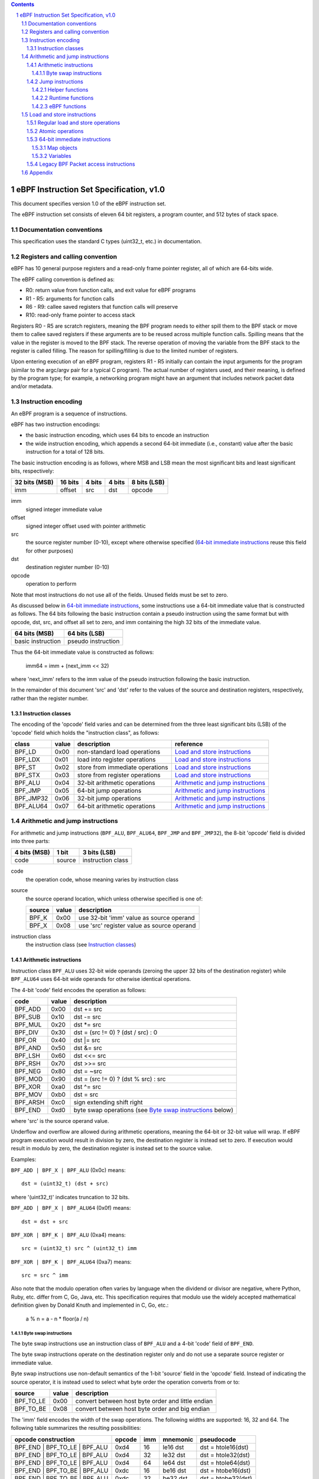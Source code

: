 .. contents::
.. sectnum::

========================================
eBPF Instruction Set Specification, v1.0
========================================

This document specifies version 1.0 of the eBPF instruction set.

The eBPF instruction set consists of eleven 64 bit registers, a program counter,
and 512 bytes of stack space.

Documentation conventions
=========================

This specification uses the standard C types (uint32_t, etc.) in documentation.

Registers and calling convention
================================

eBPF has 10 general purpose registers and a read-only frame pointer register,
all of which are 64-bits wide.

The eBPF calling convention is defined as:

* R0: return value from function calls, and exit value for eBPF programs
* R1 - R5: arguments for function calls
* R6 - R9: callee saved registers that function calls will preserve
* R10: read-only frame pointer to access stack

Registers R0 - R5 are scratch registers, meaning the BPF program needs to either
spill them to the BPF stack or move them to callee saved registers if these
arguments are to be reused across multiple function calls. Spilling means
that the value in the register is moved to the BPF stack. The reverse operation
of moving the variable from the BPF stack to the register is called filling.
The reason for spilling/filling is due to the limited number of registers.

Upon entering execution of an eBPF program, registers R1 - R5 initially can contain
the input arguments for the program (similar to the argc/argv pair for a typical C program).
The actual number of registers used, and their meaning, is defined by the program type;
for example, a networking program might have an argument that includes network packet data
and/or metadata.

Instruction encoding
====================

An eBPF program is a sequence of instructions.

eBPF has two instruction encodings:

* the basic instruction encoding, which uses 64 bits to encode an instruction
* the wide instruction encoding, which appends a second 64-bit immediate (i.e.,
  constant) value after the basic instruction for a total of 128 bits.

The basic instruction encoding is as follows, where MSB and LSB mean the most significant
bits and least significant bits, respectively:

=============  =======  ===============  ====================  ============
32 bits (MSB)  16 bits  4 bits           4 bits                8 bits (LSB)
=============  =======  ===============  ====================  ============
imm            offset   src              dst                   opcode
=============  =======  ===============  ====================  ============

imm
  signed integer immediate value

offset
  signed integer offset used with pointer arithmetic

src
  the source register number (0-10), except where otherwise specified
  (`64-bit immediate instructions`_ reuse this field for other purposes)

dst
  destination register number (0-10)

opcode
  operation to perform

Note that most instructions do not use all of the fields.
Unused fields must be set to zero.

As discussed below in `64-bit immediate instructions`_, some
instructions use a 64-bit immediate value that is constructed as follows.
The 64 bits following the basic instruction contain a pseudo instruction
using the same format but with opcode, dst, src, and offset all set to zero,
and imm containing the high 32 bits of the immediate value.

=================  ==================
64 bits (MSB)      64 bits (LSB)
=================  ==================
basic instruction  pseudo instruction
=================  ==================

Thus the 64-bit immediate value is constructed as follows:

  imm64 = imm + (next_imm << 32)

where 'next_imm' refers to the imm value of the pseudo instruction
following the basic instruction.

In the remainder of this document 'src' and 'dst' refer to the values of the source
and destination registers, respectively, rather than the register number.

Instruction classes
-------------------

The encoding of the 'opcode' field varies and can be determined from
the three least significant bits (LSB) of the 'opcode' field which holds
the "instruction class", as follows:

=========  =====  ===============================  =================
class      value  description                      reference
=========  =====  ===============================  =================
BPF_LD     0x00   non-standard load operations     `Load and store instructions`_
BPF_LDX    0x01   load into register operations    `Load and store instructions`_
BPF_ST     0x02   store from immediate operations  `Load and store instructions`_
BPF_STX    0x03   store from register operations   `Load and store instructions`_
BPF_ALU    0x04   32-bit arithmetic operations     `Arithmetic and jump instructions`_
BPF_JMP    0x05   64-bit jump operations           `Arithmetic and jump instructions`_
BPF_JMP32  0x06   32-bit jump operations           `Arithmetic and jump instructions`_
BPF_ALU64  0x07   64-bit arithmetic operations     `Arithmetic and jump instructions`_
=========  =====  ===============================  =================

Arithmetic and jump instructions
================================

For arithmetic and jump instructions (``BPF_ALU``, ``BPF_ALU64``, ``BPF_JMP`` and
``BPF_JMP32``), the 8-bit 'opcode' field is divided into three parts:

==============  ======  =================
4 bits (MSB)    1 bit   3 bits (LSB)
==============  ======  =================
code            source  instruction class
==============  ======  =================

code
  the operation code, whose meaning varies by instruction class

source
  the source operand location, which unless otherwise specified is one of:

  ======  =====  ========================================
  source  value  description
  ======  =====  ========================================
  BPF_K   0x00   use 32-bit 'imm' value as source operand
  BPF_X   0x08   use 'src' register value as source operand
  ======  =====  ========================================

instruction class
  the instruction class (see `Instruction classes`_)

Arithmetic instructions
-----------------------

Instruction class ``BPF_ALU`` uses 32-bit wide operands (zeroing the upper 32 bits
of the destination register) while ``BPF_ALU64`` uses 64-bit wide operands for
otherwise identical operations.

The 4-bit 'code' field encodes the operation as follows:

========  =====  =================================================
code      value  description
========  =====  =================================================
BPF_ADD   0x00   dst += src
BPF_SUB   0x10   dst -= src
BPF_MUL   0x20   dst \*= src
BPF_DIV   0x30   dst = (src != 0) ? (dst / src) : 0
BPF_OR    0x40   dst \|= src
BPF_AND   0x50   dst &= src
BPF_LSH   0x60   dst <<= src
BPF_RSH   0x70   dst >>= src
BPF_NEG   0x80   dst = ~src
BPF_MOD   0x90   dst = (src != 0) ? (dst % src) : src
BPF_XOR   0xa0   dst ^= src
BPF_MOV   0xb0   dst = src
BPF_ARSH  0xc0   sign extending shift right
BPF_END   0xd0   byte swap operations (see `Byte swap instructions`_ below)
========  =====  =================================================

where 'src' is the source operand value.

Underflow and overflow are allowed during arithmetic operations,
meaning the 64-bit or 32-bit value will wrap.  If
eBPF program execution would result in division by zero,
the destination register is instead set to zero.
If execution would result in modulo by zero,
the destination register is instead set to the source value.

Examples:

``BPF_ADD | BPF_X | BPF_ALU`` (0x0c) means::

  dst = (uint32_t) (dst + src)

where '(uint32_t)' indicates truncation to 32 bits.

``BPF_ADD | BPF_X | BPF_ALU64`` (0x0f) means::

  dst = dst + src

``BPF_XOR | BPF_K | BPF_ALU`` (0xa4) means::

  src = (uint32_t) src ^ (uint32_t) imm

``BPF_XOR | BPF_K | BPF_ALU64`` (0xa7) means::

  src = src ^ imm


Also note that the modulo operation often varies by language
when the dividend or divisor are negative, where Python, Ruby, etc.
differ from C, Go, Java, etc. This specification requires that
modulo use the widely accepted mathematical definition given by Donald
Knuth and implemented in C, Go, etc.:

   a % n = a - n * floor(a / n)

Byte swap instructions
~~~~~~~~~~~~~~~~~~~~~~

The byte swap instructions use an instruction class of ``BPF_ALU`` and a 4-bit
'code' field of ``BPF_END``.

The byte swap instructions operate on the destination register
only and do not use a separate source register or immediate value.

Byte swap instructions use non-default semantics of the 1-bit 'source' field in
the 'opcode' field.  Instead of indicating the source operator, it is instead
used to select what byte order the operation converts from or to:

=========  =====  =================================================
source     value  description
=========  =====  =================================================
BPF_TO_LE  0x00   convert between host byte order and little endian
BPF_TO_BE  0x08   convert between host byte order and big endian
=========  =====  =================================================

The 'imm' field encodes the width of the swap operations.  The following widths
are supported: 16, 32 and 64. The following table summarizes the resulting
possibilities:

=============================  =========  ===  ========  ==================
opcode construction            opcode     imm  mnemonic  pseudocode
=============================  =========  ===  ========  ==================
BPF_END | BPF_TO_LE | BPF_ALU  0xd4       16   le16 dst  dst = htole16(dst)
BPF_END | BPF_TO_LE | BPF_ALU  0xd4       32   le32 dst  dst = htole32(dst)
BPF_END | BPF_TO_LE | BPF_ALU  0xd4       64   le64 dst  dst = htole64(dst)
BPF_END | BPF_TO_BE | BPF_ALU  0xdc       16   be16 dst  dst = htobe16(dst)
BPF_END | BPF_TO_BE | BPF_ALU  0xdc       32   be32 dst  dst = htobe32(dst)
BPF_END | BPF_TO_BE | BPF_ALU  0xdc       64   be64 dst  dst = htobe64(dst)
=============================  =========  ===  ========  ==================

where

* mnenomic indicates a short form that might be displayed by some tools such as disassemblers
* 'htoleNN()' indicates converting a NN-bit value from host byte order to little-endian byte order
* 'htobeNN()' indicates converting a NN-bit value from host byte order to big-endian byte order

Jump instructions
-----------------

Instruction class ``BPF_JMP32`` uses 32-bit wide operands while ``BPF_JMP`` uses 64-bit wide operands for
otherwise identical operations.

The 4-bit 'code' field encodes the operation as below, where PC is the program counter:

========  =====  ===  ==========================  ============
code      value  src  description                 notes
========  =====  ===  ==========================  ============
BPF_JA    0x00   0x0  PC += offset                BPF_JMP only
BPF_JEQ   0x10   any  PC += offset if dst == src
BPF_JGT   0x20   any  PC += offset if dst > src   unsigned
BPF_JGE   0x30   any  PC += offset if dst >= src  unsigned
BPF_JSET  0x40   any  PC += offset if dst & src
BPF_JNE   0x50   any  PC += offset if dst != src
BPF_JSGT  0x60   any  PC += offset if dst > src   signed
BPF_JSGE  0x70   any  PC += offset if dst >= src  signed
BPF_CALL  0x80   0x0  call helper function imm    see `Helper functions`_
BPF_CALL  0x80   0x1  call PC += offset           see `eBPF functions`_
BPF_CALL  0x80   0x2  call runtime function imm   see `Runtime functions`_
BPF_EXIT  0x95   0x0  return                      BPF_JMP only
BPF_JLT   0xa0   any  PC += offset if dst < src   unsigned
BPF_JLE   0xb0   any  PC += offset if dst <= src  unsigned
BPF_JSLT  0xc0   any  PC += offset if dst < src   signed
BPF_JSLE  0xd0   any  PC += offset if dst <= src  signed
========  =====  === ===========================  ============

Helper functions
~~~~~~~~~~~~~~~~
Helper functions are a concept whereby BPF programs can call into a
set of function calls exposed by the eBPF runtime.  Each helper
function is identified by an integer used in a ``BPF_CALL`` instruction.
The available helper functions may differ for each eBPF program type.

Conceptually, each helper function is implemented with a commonly shared function
signature defined as:

  uint64_t function(uint64_t r1, uint64_t r2, uint64_t r3, uint64_t r4, uint64_t r5)

In actuality, each helper function is defined as taking between 0 and 5 arguments,
with the remaining registers being ignored.  The definition of a helper function
is responsible for specifying the type (e.g., integer, pointer, etc.) of the value returned,
the number of arguments, and the type of each argument.

Note that ``BPF_CALL | BPF_X | BPF_JMP`` (0x8d), where the helper function integer
would be read from a specified register, is not currently permitted.

Runtime functions
~~~~~~~~~~~~~~~~~
Runtime functions are like helper functions except that they are not specific
to eBPF programs.  They use a different numbering space from helper functions,
but otherwise the same considerations apply.

eBPF functions
~~~~~~~~~~~~~~
eBPF functions are functions exposed by the same eBPF program as the caller,
and are referenced by offset from the call instruction, similar to 'BPF_JA'.
A 'BPF_EXIT' within the eBPF function will return to the caller.

Load and store instructions
===========================

For load and store instructions (``BPF_LD``, ``BPF_LDX``, ``BPF_ST``, and ``BPF_STX``), the
8-bit 'opcode' field is divided as:

============  ======  =================
3 bits (MSB)  2 bits  3 bits (LSB)
============  ======  =================
mode          size    instruction class
============  ======  =================

mode
  one of:

  =============  =====  ====================================  =============
  mode modifier  value  description                           reference
  =============  =====  ====================================  =============
  BPF_IMM        0x00   64-bit immediate instructions         `64-bit immediate instructions`_
  BPF_ABS        0x20   legacy BPF packet access (absolute)   `Legacy BPF Packet access instructions`_
  BPF_IND        0x40   legacy BPF packet access (indirect)   `Legacy BPF Packet access instructions`_
  BPF_MEM        0x60   regular load and store operations     `Regular load and store operations`_
  BPF_ATOMIC     0xc0   atomic operations                     `Atomic operations`_
  =============  =====  ====================================  =============

size
  one of:

  =============  =====  =====================
  size modifier  value  description
  =============  =====  =====================
  BPF_W          0x00   word        (4 bytes)
  BPF_H          0x08   half word   (2 bytes)
  BPF_B          0x10   byte
  BPF_DW         0x18   double word (8 bytes)
  =============  =====  =====================

instruction class
  the instruction class (see `Instruction classes`_)

Regular load and store operations
---------------------------------

The ``BPF_MEM`` mode modifier is used to encode regular load and store
instructions that transfer data between a register and memory.

=============================  =========  ====================================
opcode construction            opcode     pseudocode
=============================  =========  ====================================
BPF_MEM | BPF_B | BPF_LDX      0x71       dst = \*(uint8_t \*) (src + offset)
BPF_MEM | BPF_H | BPF_LDX      0x69       dst = \*(uint16_t \*) (src + offset)
BPF_MEM | BPF_W | BPF_LDX      0x61       dst = \*(uint32_t \*) (src + offset)
BPF_MEM | BPF_DW | BPF_LDX     0x79       dst = \*(uint64_t \*) (src + offset)
BPF_MEM | BPF_B | BPF_ST       0x72       \*(uint8_t \*) (dst + offset) = imm
BPF_MEM | BPF_H | BPF_ST       0x6a       \*(uint16_t \*) (dst + offset) = imm
BPF_MEM | BPF_W | BPF_ST       0x62       \*(uint32_t \*) (dst + offset) = imm
BPF_MEM | BPF_DW | BPF_ST      0x7a       \*(uint64_t \*) (dst + offset) = imm
BPF_MEM | BPF_B | BPF_STX      0x73       \*(uint8_t \*) (dst + offset) = src
BPF_MEM | BPF_H | BPF_STX      0x6b       \*(uint16_t \*) (dst + offset) = src
BPF_MEM | BPF_W | BPF_STX      0x63       \*(uint32_t \*) (dst + offset) = src
BPF_MEM | BPF_DW | BPF_STX     0x7b       \*(uint64_t \*) (dst + offset) = src
=============================  =========  ====================================

Atomic operations
-----------------

Atomic operations are operations that operate on memory and can not be
interrupted or corrupted by other access to the same memory region
by other eBPF programs or means outside of this specification.

All atomic operations supported by eBPF are encoded as store operations
that use the ``BPF_ATOMIC`` mode modifier as follows:

* ``BPF_ATOMIC | BPF_W | BPF_STX`` (0xc3) for 32-bit operations
* ``BPF_ATOMIC | BPF_DW | BPF_STX`` (0xdb) for 64-bit operations

Note that 8-bit (``BPF_B``) and 16-bit (``BPF_H``) wide atomic operations are not supported,
nor is ``BPF_ATOMIC | <size> | BPF_ST``.

The 'imm' field is used to encode the actual atomic operation.
Simple atomic operation use a subset of the values defined to encode
arithmetic operations in the 'imm' field to encode the atomic operation:

========  =====  =========== 
imm       value  description
========  =====  ===========
BPF_ADD   0x00   atomic add
BPF_OR    0x40   atomic or
BPF_AND   0x50   atomic and
BPF_XOR   0xa0   atomic xor
========  =====  ===========

``BPF_ATOMIC | BPF_W  | BPF_STX`` (0xc3) with 'imm' = BPF_ADD means::

  *(uint32_t *)(dst + offset) += src

``BPF_ATOMIC | BPF_DW | BPF_STX`` (0xdb) with 'imm' = BPF ADD means::

  *(uint64_t *)(dst + offset) += src

In addition to the simple atomic operations above, there also is a modifier and
two complex atomic operations:

===========  ================  ===========================
imm          value             description
===========  ================  ===========================
BPF_FETCH    0x01              modifier: return old value
BPF_XCHG     0xe0 | BPF_FETCH  atomic exchange
BPF_CMPXCHG  0xf0 | BPF_FETCH  atomic compare and exchange
===========  ================  ===========================

The ``BPF_FETCH`` modifier is optional for simple atomic operations, and
always set for the complex atomic operations.  If the ``BPF_FETCH`` flag
is set, then the operation also overwrites ``src`` with the value that
was in memory before it was modified.

The ``BPF_XCHG`` operation atomically exchanges ``src`` with the value
addressed by ``dst + offset``.

The ``BPF_CMPXCHG`` operation atomically compares the value addressed by
``dst + offset`` with ``R0``. If they match, the value addressed by
``dst + offset`` is replaced with ``src``. In either case, the
value that was at ``dst + offset`` before the operation is zero-extended
and loaded back to ``R0``.

64-bit immediate instructions
-----------------------------

Instructions with the ``BPF_IMM`` 'mode' modifier use the wide instruction
encoding defined in `Instruction encoding`_, and use the 'src' field of the
basic instruction to hold an opcode subtype.

The following instructions are defined, and use additional concepts defined below:

=========================  ======  ===  =====================================  ===========  ==============
opcode construction        opcode  src  pseudocode                             imm type     dst type
=========================  ======  ===  =====================================  ===========  ==============
BPF_IMM | BPF_DW | BPF_LD  0x18    0x0  dst = imm64                            integer      integer
BPF_IMM | BPF_DW | BPF_LD  0x18    0x1  dst = map_by_fd(imm)                   map fd       map
BPF_IMM | BPF_DW | BPF_LD  0x18    0x2  dst = mva(map_by_fd(imm)) + next_imm   map fd       data pointer
BPF_IMM | BPF_DW | BPF_LD  0x18    0x3  dst = variable_addr(imm)               variable id  data pointer
BPF_IMM | BPF_DW | BPF_LD  0x18    0x4  dst = code_addr(imm)                   integer      code pointer
BPF_IMM | BPF_DW | BPF_LD  0x18    0x5  dst = map_by_idx(imm)                  map index    map
BPF_IMM | BPF_DW | BPF_LD  0x18    0x6  dst = mva(map_by_idx(imm)) + next_imm  map index    data pointer
=========================  ======  ===  =====================================  ===========  ==============

where

* map_by_fd(fd) means to convert a 32-bit POSIX file descriptor into an address of a map object (see `Map objects`_)
* map_by_index(index) means to convert a 32-bit index into an address of a map object
* mva(map) gets the address of the first value in a given map object
* variable_addr(id) gets the address of a variable (see `Variables`_) with a given id
* code_addr(offset) gets the address of the instruction at a specified relative offset in units of 64-bit blocks
* the 'imm type' can be used by disassemblers for display
* the 'dst type' can be used for verification and JIT compilation purposes

Map objects
~~~~~~~~~~~

Maps are shared memory regions accessible by eBPF programs on some platforms, where we use the term "map object"
to refer to an object containing the data and metadata (e.g., size) about the memory region.
A map can have various semantics as defined in a separate document, and may or may not have a single
contiguous memory region, but the 'mva(map)' is currently only defined for maps that do have a single
contiguous memory region.  Support for maps is optional.

Each map object can have a POSIX file descriptor (fd) if supported by the platform,
where 'map_by_fd(fd)' means to get the map with the specified file descriptor.
Each eBPF program can also be defined to use a set of maps associated with the program
at load time, and 'map_by_index(index)' means to get the map with the given index in the set
associated with the eBPF program containing the instruction.

Variables
~~~~~~~~~

Variables are memory regions, identified by integer ids, accessible by eBPF programs on
some platforms.  The 'variable_addr(id)' operation means to get the address of the memory region
identified by the given id.  Support for such variables is optional.

Legacy BPF Packet access instructions
-------------------------------------

eBPF previously introduced special instructions for access to packet data that were
carried over from classic BPF. However, these instructions are
deprecated and should no longer be used.

Appendix
========

For reference, the following table lists opcodes in order by value.

======  ===  ====  ===================================================  ========================================
opcode  src  imm   description                                          reference
======  ===  ====  ===================================================  ========================================
0x00    0x0  any   (additional immediate value)                         `64-bit immediate instructions`_
0x04    0x0  any   dst = (uint32_t)(dst + imm)                          `Arithmetic instructions`_
0x05    0x0  0x00  goto +offset                                         `Jump instructions`_
0x07    0x0  any   dst += imm                                           `Arithmetic instructions`_
0x0c    any  0x00  dst = (uint32_t)(dst + src)                          `Arithmetic instructions`_
0x0f    any  0x00  dst += src                                           `Arithmetic instructions`_
0x14    0x0  any   dst = (uint32_t)(dst - imm)                          `Arithmetic instructions`_
0x15    0x0  any   if dst == imm goto +offset                           `Jump instructions`_
0x16    0x0  any   if (uint32_t)dst == imm goto +offset                 `Jump instructions`_
0x17    0x0  any   dst -= imm                                           `Arithmetic instructions`_
0x18    0x0  0x00  dst = imm64                                          `64-bit immediate instructions`_
0x18    0x1  0x00  dst = map_by_fd(imm)                                 `64-bit immediate instructions`_
0x18    0x2  0x00  dst = mva(map_by_fd(imm)) + next_imm                 `64-bit immediate instructions`_
0x18    0x3  0x00  dst = variable_addr(imm)                             `64-bit immediate instructions`_
0x18    0x4  0x00  dst = code_addr(imm)                                 `64-bit immediate instructions`_
0x18    0x5  0x00  dst = map_by_idx(imm)                                `64-bit immediate instructions`_
0x18    0x6  0x00  dst = mva(map_by_idx(imm)) + next_imm                `64-bit immediate instructions`_
0x1c    any  0x00  dst = (uint32_t)(dst - src)                          `Arithmetic instructions`_
0x1d    any  0x00  if dst == src goto +offset                           `Jump instructions`_
0x1e    any  0x00  if (uint32_t)dst == (uint32_t)src goto +offset       `Jump instructions`_
0x1f    any  0x00  dst -= src                                           `Arithmetic instructions`_
0x20    any  any   (deprecated, implementation-specific)                `Legacy BPF Packet access instructions`_
0x24    0x0  any   dst = (uint32_t)(dst \* imm)                         `Arithmetic instructions`_
0x25    0x0  any   if dst > imm goto +offset                            `Jump instructions`_
0x26    0x0  any   if (uint32_t)dst > imm goto +offset                  `Jump instructions`_
0x27    0x0  any   dst \*= imm                                          `Arithmetic instructions`_
0x28    any  any   (deprecated, implementation-specific)                `Legacy BPF Packet access instructions`_
0x2c    any  0x00  dst = (uint32_t)(dst \* src)                         `Arithmetic instructions`_
0x2d    any  0x00  if dst > src goto +offset                            `Jump instructions`_
0x2e    any  0x00  if (uint32_t)dst > (uint32_t)src goto +offset        `Jump instructions`_
0x2f    any  0x00  dst \*= src                                          `Arithmetic instructions`_
0x30    any  any   (deprecated, implementation-specific)                `Legacy BPF Packet access instructions`_
0x34    0x0  any   dst = (uint32_t)((imm != 0) ? (dst / imm) : 0)       `Arithmetic instructions`_
0x35    0x0  any   if dst >= imm goto +offset                           `Jump instructions`_
0x36    0x0  any   if (uint32_t)dst >= imm goto +offset                 `Jump instructions`_
0x37    0x0  any   dst = (imm != 0) ? (dst / imm) : 0                   `Arithmetic instructions`_
0x38    any  any   (deprecated, implementation-specific)                `Legacy BPF Packet access instructions`_
0x3c    any  0x00  dst = (uint32_t)((imm != 0) ? (dst / src) : 0)       `Arithmetic instructions`_
0x3d    any  0x00  if dst >= src goto +offset                           `Jump instructions`_
0x3e    any  0x00  if (uint32_t)dst >= (uint32_t)src goto +offset       `Jump instructions`_
0x3f    any  0x00  dst = (src !+ 0) ? (dst / src) : 0                   `Arithmetic instructions`_
0x40    any  any   (deprecated, implementation-specific)                `Legacy BPF Packet access instructions`_
0x44    0x0  any   dst = (uint32_t)(dst \| imm)                         `Arithmetic instructions`_
0x45    0x0  any   if dst & imm goto +offset                            `Jump instructions`_
0x46    0x0  any   if (uint32_t)dst & imm goto +offset                  `Jump instructions`_
0x47    0x0  any   dst \|= imm                                          `Arithmetic instructions`_
0x48    any  any   (deprecated, implementation-specific)                `Legacy BPF Packet access instructions`_
0x4c    any  0x00  dst = (uint32_t)(dst \| src)                         `Arithmetic instructions`_
0x4d    any  0x00  if dst & src goto +offset                            `Jump instructions`_
0x4e    any  0x00  if (uint32_t)dst & (uint32_t)src goto +offset        `Jump instructions`_
0x4f    any  0x00  dst \|= src                                          `Arithmetic instructions`_
0x50    any  any   (deprecated, implementation-specific)                `Legacy BPF Packet access instructions`_
0x54    0x0  any   dst = (uint32_t)(dst & imm)                          `Arithmetic instructions`_
0x55    0x0  any   if dst != imm goto +offset                           `Jump instructions`_
0x56    0x0  any   if (uint32_t)dst != imm goto +offset                 `Jump instructions`_
0x57    0x0  any   dst &= imm                                           `Arithmetic instructions`_
0x58    any  any   (deprecated, implementation-specific)                `Legacy BPF Packet access instructions`_
0x5c    any  0x00  dst = (uint32_t)(dst & src)                          `Arithmetic instructions`_
0x5d    any  0x00  if dst != src goto +offset                           `Jump instructions`_
0x5e    any  0x00  if (uint32_t)dst != (uint32_t)src goto +offset       `Jump instructions`_
0x5f    any  0x00  dst &= src                                           `Arithmetic instructions`_
0x61    any  0x00  dst = \*(uint32_t \*)(src + offset)                  `Load and store instructions`_
0x62    0x0  any   \*(uint32_t \*)(dst + offset) = imm                  `Load and store instructions`_
0x63    any  0x00  \*(uint32_t \*)(dst + offset) = src                  `Load and store instructions`_
0x64    0x0  any   dst = (uint32_t)(dst << imm)                         `Arithmetic instructions`_
0x65    0x0  any   if dst s> imm goto +offset                           `Jump instructions`_
0x66    0x0  any   if (int32_t)dst s> (int32_t)imm goto +offset         `Jump instructions`_
0x67    0x0  any   dst <<= imm                                          `Arithmetic instructions`_
0x69    any  0x00  dst = \*(uint16_t \*)(src + offset)                  `Load and store instructions`_
0x6a    0x0  any   \*(uint16_t \*)(dst + offset) = imm                  `Load and store instructions`_
0x6b    any  0x00  \*(uint16_t \*)(dst + offset) = src                  `Load and store instructions`_
0x6c    any  0x00  dst = (uint32_t)(dst << src)                         `Arithmetic instructions`_
0x6d    any  0x00  if dst s> src goto +offset                           `Jump instructions`_
0x6e    any  0x00  if (int32_t)dst s> (int32_t)src goto +offset         `Jump instructions`_
0x6f    any  0x00  dst <<= src                                          `Arithmetic instructions`_
0x71    any  0x00  dst = \*(uint8_t \*)(src + offset)                   `Load and store instructions`_
0x72    0x0  any   \*(uint8_t \*)(dst + offset) = imm                   `Load and store instructions`_
0x73    any  0x00  \*(uint8_t \*)(dst + offset) = src                   `Load and store instructions`_
0x74    0x0  any   dst = (uint32_t)(dst >> imm)                         `Arithmetic instructions`_
0x75    0x0  any   if dst s>= imm goto +offset                          `Jump instructions`_
0x76    0x0  any   if (int32_t)dst s>= (int32_t)imm goto +offset        `Jump instructions`_
0x77    0x0  any   dst >>= imm                                          `Arithmetic instructions`_
0x79    any  0x00  dst = \*(uint64_t \*)(src + offset)                  `Load and store instructions`_
0x7a    0x0  any   \*(uint64_t \*)(dst + offset) = imm                  `Load and store instructions`_
0x7b    any  0x00  \*(uint64_t \*)(dst + offset) = src                  `Load and store instructions`_
0x7c    any  0x00  dst = (uint32_t)(dst >> src)                         `Arithmetic instructions`_
0x7d    any  0x00  if dst s>= src goto +offset                          `Jump instructions`_
0x7e    any  0x00  if (int32_t)dst s>= (int32_t)src goto +offset        `Jump instructions`_
0x7f    any  0x00  dst >>= src                                          `Arithmetic instructions`_
0x84    0x0  0x00  dst = (uint32_t)-dst                                 `Arithmetic instructions`_
0x85    0x0  any   call helper function imm                             `Helper functions`_
0x85    0x1  any   call PC += offset                                    `eBPF functions`_
0x85    0x2  any   call runtime function imm                            `Runtime functions`_
0x87    0x0  0x00  dst = -dst                                           `Arithmetic instructions`_
0x94    0x0  any   dst = (uint32_t)((imm != 0) ? (dst % imm) : imm)     `Arithmetic instructions`_
0x95    0x0  0x00  return                                               `Jump instructions`_
0x97    0x0  any   dst = (imm != 0) ? (dst % imm) : imm                 `Arithmetic instructions`_
0x9c    any  0x00  dst = (uint32_t)((src != 0) ? (dst % src) : src)     `Arithmetic instructions`_
0x9f    any  0x00  dst = (src != 0) ? (dst % src) : src                 `Arithmetic instructions`_
0xa4    0x0  any   dst = (uint32_t)(dst ^ imm)                          `Arithmetic instructions`_
0xa5    0x0  any   if dst < imm goto +offset                            `Jump instructions`_
0xa6    0x0  any   if (uint32_t)dst < imm goto +offset                  `Jump instructions`_
0xa7    0x0  any   dst ^= imm                                           `Arithmetic instructions`_
0xac    any  0x00  dst = (uint32_t)(dst ^ src)                          `Arithmetic instructions`_
0xad    any  0x00  if dst < src goto +offset                            `Jump instructions`_
0xae    any  0x00  if (uint32_t)dst < (uint32_t)src goto +offset        `Jump instructions`_
0xaf    any  0x00  dst ^= src                                           `Arithmetic instructions`_
0xb4    0x0  any   dst = (uint32_t) imm                                 `Arithmetic instructions`_
0xb5    0x0  any   if dst <= imm goto +offset                           `Jump instructions`_
0xa6    0x0  any   if (uint32_t)dst <= imm goto +offset                 `Jump instructions`_
0xb7    0x0  any   dst = imm                                            `Arithmetic instructions`_
0xbc    any  0x00  dst = (uint32_t) src                                 `Arithmetic instructions`_
0xbd    any  0x00  if dst <= src goto +offset                           `Jump instructions`_
0xbe    any  0x00  if (uint32_t)dst <= (uint32_t)src goto +offset       `Jump instructions`_
0xbf    any  0x00  dst = src                                            `Arithmetic instructions`_
0xc3    any  0x00  lock \*(uint32_t \*)(dst + offset) += src            `Atomic operations`_
0xc3    any  0x01  lock::                                               `Atomic operations`_

                       *(uint32_t *)(dst + offset) += src
                       src = *(uint32_t *)(dst + offset)
0xc3    any  0x40  \*(uint32_t \*)(dst + offset) \|= src                `Atomic operations`_
0xc3    any  0x41  lock::                                               `Atomic operations`_

                       *(uint32_t *)(dst + offset) |= src
                       src = *(uint32_t *)(dst + offset)
0xc3    any  0x50  \*(uint32_t \*)(dst + offset) &= src                 `Atomic operations`_
0xc3    any  0x51  lock::                                               `Atomic operations`_

                       *(uint32_t *)(dst + offset) &= src
                       src = *(uint32_t *)(dst + offset)
0xc3    any  0xa0  \*(uint32_t \*)(dst + offset) ^= src                 `Atomic operations`_
0xc3    any  0xa1  lock::                                               `Atomic operations`_

                       *(uint32_t *)(dst + offset) ^= src
                       src = *(uint32_t *)(dst + offset)
0xc3    any  0xe1  lock::                                               `Atomic operations`_

                       temp = *(uint32_t *)(dst + offset)
                       *(uint32_t *)(dst + offset) = src
                       src = temp
0xc3    any  0xf1  lock::                                               `Atomic operations`_

                       temp = *(uint32_t *)(dst + offset)
                       if *(uint32_t)(dst + offset) == R0
                          *(uint32_t)(dst + offset) = src
                       R0 = temp
0xc4    0x0  any   dst = (uint32_t)(dst s>> imm)                        `Arithmetic instructions`_
0xc5    0x0  any   if dst s< imm goto +offset                           `Jump instructions`_
0xc6    0x0  any   if (int32_t)dst s< (int32_t)imm goto +offset         `Jump instructions`_
0xc7    0x0  any   dst s>>= imm                                         `Arithmetic instructions`_
0xcc    any  0x00  dst = (uint32_t)(dst s>> src)                        `Arithmetic instructions`_
0xcd    any  0x00  if dst s< src goto +offset                           `Jump instructions`_
0xce    any  0x00  if (int32_t)dst s< (int32_t)src goto +offset         `Jump instructions`_
0xcf    any  0x00  dst s>>= src                                         `Arithmetic instructions`_
0xd4    0x0  0x10  dst = htole16(dst)                                   `Byte swap instructions`_
0xd4    0x0  0x20  dst = htole32(dst)                                   `Byte swap instructions`_
0xd4    0x0  0x40  dst = htole64(dst)                                   `Byte swap instructions`_
0xd5    0x0  any   if dst s<= imm goto +offset                          `Jump instructions`_
0xd6    0x0  any   if (int32_t)dst s<= (int32_t)imm goto +offset        `Jump instructions`_
0xdb    any  0x00  lock \*(uint64_t \*)(dst + offset) += src            `Atomic operations`_
0xdb    any  0x01  lock::                                               `Atomic operations`_

                       *(uint64_t *)(dst + offset) += src
                       src = *(uint64_t *)(dst + offset)
0xdb    any  0x40  \*(uint64_t \*)(dst + offset) \|= src                `Atomic operations`_
0xdb    any  0x41  lock::                                               `Atomic operations`_

                       *(uint64_t *)(dst + offset) |= src
                       lock src = *(uint64_t *)(dst + offset)
0xdb    any  0x50  \*(uint64_t \*)(dst + offset) &= src                 `Atomic operations`_
0xdb    any  0x51  lock::                                               `Atomic operations`_

                       *(uint64_t *)(dst + offset) &= src
                       src = *(uint64_t *)(dst + offset)
0xdb    any  0xa0  \*(uint64_t \*)(dst + offset) ^= src                 `Atomic operations`_
0xdb    any  0xa1  lock::                                               `Atomic operations`_

                       *(uint64_t *)(dst + offset) ^= src
                       src = *(uint64_t *)(dst + offset)
0xdb    any  0xe1  lock::                                               `Atomic operations`_

                       temp = *(uint64_t *)(dst + offset)
                       *(uint64_t *)(dst + offset) = src
                       src = temp
0xdb    any  0xf1  lock::                                               `Atomic operations`_

                       temp = *(uint64_t *)(dst + offset)
                       if *(uint64_t)(dst + offset) == R0
                          *(uint64_t)(dst + offset) = src
                       R0 = temp
0xdc    0x0  0x10  dst = htobe16(dst)                                   `Byte swap instructions`_
0xdc    0x0  0x20  dst = htobe32(dst)                                   `Byte swap instructions`_
0xdc    0x0  0x40  dst = htobe64(dst)                                   `Byte swap instructions`_
0xdd    any  0x00  if dst s<= src goto +offset                          `Jump instructions`_
0xde    any  0x00  if (int32_t)dst s<= (int32_t)src goto +offset        `Jump instructions`_
======  ===  ====  ===================================================  ========================================
